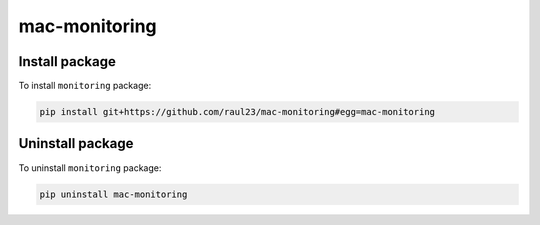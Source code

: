 ==============
mac-monitoring
==============

Install package
===============
To install ``monitoring`` package:

.. code-block:: bash

   pip install git+https://github.com/raul23/mac-monitoring#egg=mac-monitoring

Uninstall package
=================
To uninstall ``monitoring`` package:

.. code-block:: bash

   pip uninstall mac-monitoring
